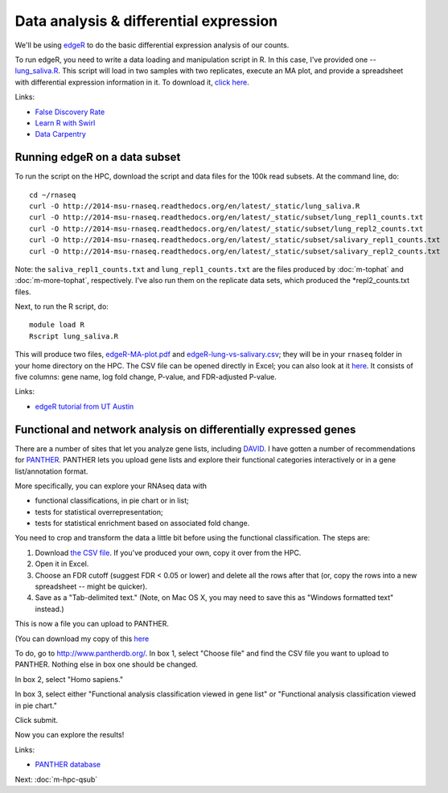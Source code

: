 Data analysis & differential expression
=======================================

We'll be using `edgeR
<http://www.bioconductor.org/packages/release/bioc/html/edgeR.html>`__
to do the basic differential expression analysis of our counts.

To run edgeR, you need to write a data loading and manipulation script
in R.  In this case, I've provided one -- `lung_saliva.R
<https://github.com/ngs-docs/2014-msu-rnaseq/blob/master/files/lung_saliva.R>`__.
This script will load in two samples with two replicates, execute an
MA plot, and provide a spreadsheet with differential expression
information in it.  To download it, `click here
<http://2014-msu-rnaseq.readthedocs.org/en/latest/_static/lung_saliva.R>`__.

Links:

* `False Discovery Rate <http://en.wikipedia.org/wiki/False_discovery_rate>`__
* `Learn R with Swirl <http://swirlstats.com/>`__
* `Data Carpentry <http://www.datacarpentry.org/>`__

Running edgeR on a data subset
------------------------------

To run the script on the HPC, download the script and data files for
the 100k read subsets.  At the command line, do::

   cd ~/rnaseq
   curl -O http://2014-msu-rnaseq.readthedocs.org/en/latest/_static/lung_saliva.R
   curl -O http://2014-msu-rnaseq.readthedocs.org/en/latest/_static/subset/lung_repl1_counts.txt
   curl -O http://2014-msu-rnaseq.readthedocs.org/en/latest/_static/subset/lung_repl2_counts.txt
   curl -O http://2014-msu-rnaseq.readthedocs.org/en/latest/_static/subset/salivary_repl1_counts.txt
   curl -O http://2014-msu-rnaseq.readthedocs.org/en/latest/_static/subset/salivary_repl2_counts.txt

Note: the ``saliva_repl1_counts.txt`` and ``lung_repl1_counts.txt``
are the files produced by :doc:`m-tophat` and :doc:`m-more-tophat`,
respectively.  I've also run them on the replicate data sets, which
produced the *repl2_counts.txt files.

Next, to run the R script, do::

   module load R
   Rscript lung_saliva.R

This will produce two files, `edgeR-MA-plot.pdf
<http://2014-msu-rnaseq.readthedocs.org/en/latest/_static/subset/edgeR-MA-plot.pdf>`__
and `edgeR-lung-vs-salivary.csv
<http://2014-msu-rnaseq.readthedocs.org/en/latest/_static/subset/edgeR-lung-vs-salivary.csv>`__;
they will be in your ``rnaseq`` folder in your home directory
on the HPC.  The CSV file can be opened directly in Excel; you can
also look at it `here
<https://raw.githubusercontent.com/ngs-docs/2014-msu-rnaseq/master/files/subset/edgeR-lung-vs-salivary.csv>`__.
It consists of five columns: gene name, log fold change, P-value, and
FDR-adjusted P-value.

Links:

* `edgeR tutorial from UT Austin <https://wikis.utexas.edu/display/bioiteam/Differential+gene+expression+analysis#Differentialgeneexpressionanalysis-Optional:edgeR>`__

Functional and network analysis on differentially expressed genes
-----------------------------------------------------------------

There are a number of sites that let you analyze gene lists, including
`DAVID <http://david.abcc.ncifcrf.gov/>`__.  I have gotten a number of
recommendations for `PANTHER <http://www.pantherdb.org/>`__.  PANTHER
lets you upload gene lists and explore their functional categories
interactively or in a gene list/annotation format.

More specifically, you can explore your RNAseq data with

* functional classifications, in pie chart or in list;
* tests for statistical overrepresentation;
* tests for statistical enrichment based on associated fold change.

You need to crop and transform the data a little bit before using the
functional classification.  The steps are:

1. Download `the CSV file <https://raw.githubusercontent.com/ngs-docs/2014-msu-rnaseq/master/files/subset/edgeR-lung-vs-salivary.csv>`__.  If you've produced your own, copy it over from the HPC.

2. Open it in Excel.

3. Choose an FDR cutoff (suggest FDR < 0.05 or lower) and delete all the rows after that (or, copy the rows into a new spreadsheet -- might be quicker).

4. Save as a "Tab-delimited text."  (Note, on Mac OS X, you may need to save this as "Windows formatted text" instead.)

This is now a file you can upload to PANTHER.

(You can download my copy of this `here <http://2014-msu-rnaseq.readthedocs.org/en/latest/_static/subset/edgeR-panther-upload.txt>`__

To do, go to http://www.pantherdb.org/. In box 1, select "Choose file"
and find the CSV file you want to upload to PANTHER.  Nothing else in box
one should be changed.

In box 2, select "Homo sapiens."

In box 3, select either "Functional analysis classification viewed in
gene list" or "Functional analysis classification viewed in pie
chart."

Click submit.

Now you can explore the results!

Links:

* `PANTHER database <http://www.pantherdb.org/>`__

Next: :doc:`m-hpc-qsub`
